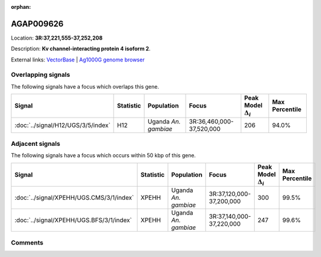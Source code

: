 :orphan:



AGAP009626
==========

Location: **3R:37,221,555-37,252,208**



Description: **Kv channel-interacting protein 4 isoform 2**.

External links:
`VectorBase <https://www.vectorbase.org/Anopheles_gambiae/Gene/Summary?g=AGAP009626>`_ |
`Ag1000G genome browser <https://www.malariagen.net/apps/ag1000g/phase1-AR3/index.html?genome_region=3R:37221555-37252208#genomebrowser>`_

Overlapping signals
-------------------

The following signals have a focus which overlaps this gene.

.. cssclass:: table-hover
.. list-table::
    :widths: auto
    :header-rows: 1

    * - Signal
      - Statistic
      - Population
      - Focus
      - Peak Model :math:`\Delta_{i}`
      - Max Percentile
    * - :doc:`../signal/H12/UGS/3/5/index`
      - H12
      - Uganda *An. gambiae*
      - 3R:36,460,000-37,520,000
      - 206
      - 94.0%
    




Adjacent signals
----------------

The following signals have a focus which occurs within 50 kbp of this gene.

.. cssclass:: table-hover
.. list-table::
    :widths: auto
    :header-rows: 1

    * - Signal
      - Statistic
      - Population
      - Focus
      - Peak Model :math:`\Delta_{i}`
      - Max Percentile
    * - :doc:`../signal/XPEHH/UGS.CMS/3/1/index`
      - XPEHH
      - Uganda *An. gambiae*
      - 3R:37,120,000-37,200,000
      - 300
      - 99.5%
    * - :doc:`../signal/XPEHH/UGS.BFS/3/1/index`
      - XPEHH
      - Uganda *An. gambiae*
      - 3R:37,140,000-37,220,000
      - 247
      - 99.6%
    




Comments
--------


.. raw:: html

    <div id="disqus_thread"></div>
    <script>
    
    var disqus_config = function () {
        this.page.identifier = '/gene/AGAP009626';
    };
    
    (function() { // DON'T EDIT BELOW THIS LINE
    var d = document, s = d.createElement('script');
    s.src = 'https://agam-selection-atlas.disqus.com/embed.js';
    s.setAttribute('data-timestamp', +new Date());
    (d.head || d.body).appendChild(s);
    })();
    </script>
    <noscript>Please enable JavaScript to view the <a href="https://disqus.com/?ref_noscript">comments.</a></noscript>


